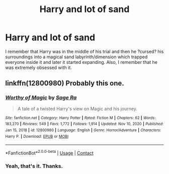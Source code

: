 #+TITLE: Harry and lot of sand

* Harry and lot of sand
:PROPERTIES:
:Author: EliseCz1
:Score: 2
:DateUnix: 1619120383.0
:DateShort: 2021-Apr-23
:FlairText: What's That Fic?
:END:
I remember that Harry was in the middle of his trial and then he ?cursed? his surroundings into a magical sand labyrinth/dimension which trapped everyone inside it and later it started expanding. Also, I remember that he was extremely obsessed with it.


** linkffn(12800980) Probably this one.
:PROPERTIES:
:Author: deirox
:Score: 2
:DateUnix: 1619123049.0
:DateShort: 2021-Apr-23
:END:

*** [[https://www.fanfiction.net/s/12800980/1/][*/Worthy of Magic/*]] by [[https://www.fanfiction.net/u/9922227/Sage-Ra][/Sage Ra/]]

#+begin_quote
  A tale of a twisted Harry's view on Magic and his journey.
#+end_quote

^{/Site/:} ^{fanfiction.net} ^{*|*} ^{/Category/:} ^{Harry} ^{Potter} ^{*|*} ^{/Rated/:} ^{Fiction} ^{M} ^{*|*} ^{/Chapters/:} ^{62} ^{*|*} ^{/Words/:} ^{183,270} ^{*|*} ^{/Reviews/:} ^{549} ^{*|*} ^{/Favs/:} ^{1,772} ^{*|*} ^{/Follows/:} ^{1,914} ^{*|*} ^{/Updated/:} ^{Nov} ^{10,} ^{2020} ^{*|*} ^{/Published/:} ^{Jan} ^{15,} ^{2018} ^{*|*} ^{/id/:} ^{12800980} ^{*|*} ^{/Language/:} ^{English} ^{*|*} ^{/Genre/:} ^{Horror/Adventure} ^{*|*} ^{/Characters/:} ^{Harry} ^{P.} ^{*|*} ^{/Download/:} ^{[[http://www.ff2ebook.com/old/ffn-bot/index.php?id=12800980&source=ff&filetype=epub][EPUB]]} ^{or} ^{[[http://www.ff2ebook.com/old/ffn-bot/index.php?id=12800980&source=ff&filetype=mobi][MOBI]]}

--------------

*FanfictionBot*^{2.0.0-beta} | [[https://github.com/FanfictionBot/reddit-ffn-bot/wiki/Usage][Usage]] | [[https://www.reddit.com/message/compose?to=tusing][Contact]]
:PROPERTIES:
:Author: FanfictionBot
:Score: 2
:DateUnix: 1619123068.0
:DateShort: 2021-Apr-23
:END:


*** Yeah, that's it. Thanks.
:PROPERTIES:
:Author: EliseCz1
:Score: 1
:DateUnix: 1619124442.0
:DateShort: 2021-Apr-23
:END:
